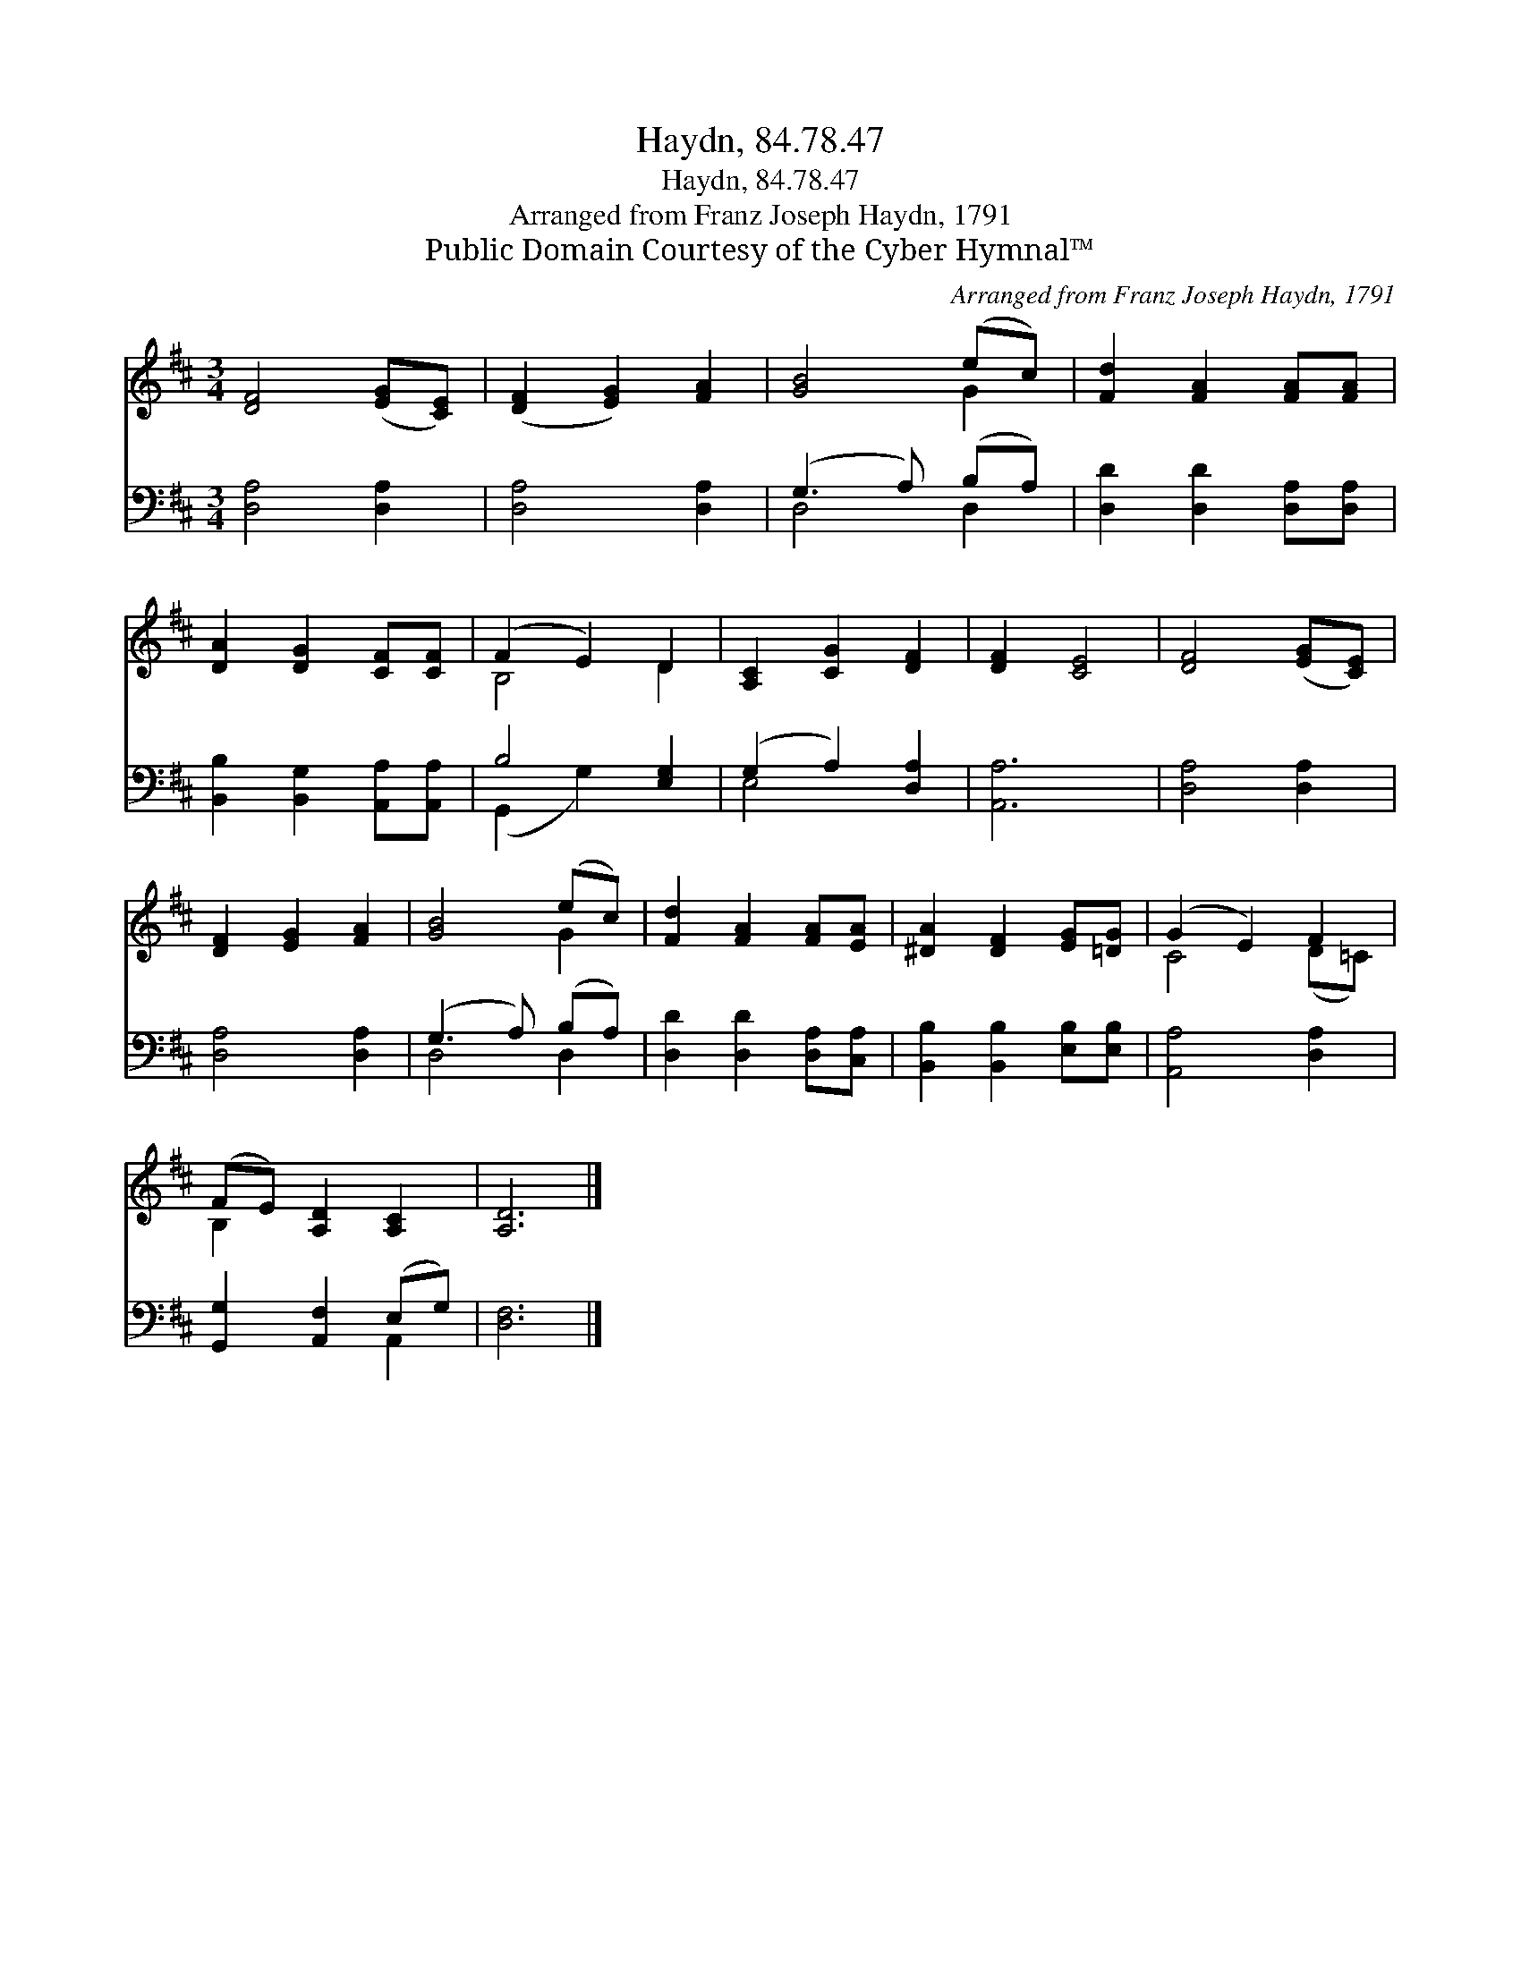 X:1
T:Haydn, 84.78.47
T:Haydn, 84.78.47
T:Arranged from Franz Joseph Haydn, 1791
T:Public Domain Courtesy of the Cyber Hymnal™
C:Arranged from Franz Joseph Haydn, 1791
Z:Public Domain
Z:Courtesy of the Cyber Hymnal™
%%score ( 1 2 ) ( 3 4 )
L:1/8
M:3/4
K:D
V:1 treble 
V:2 treble 
V:3 bass 
V:4 bass 
V:1
 [DF]4 ([EG][CE]) | ([DF]2 [EG]2) [FA]2 | [GB]4 (ec) | [Fd]2 [FA]2 [FA][FA] | %4
 [DA]2 [DG]2 [CF][CF] | (F2 E2) D2 | [A,C]2 [CG]2 [DF]2 | [DF]2 [CE]4 | [DF]4 ([EG][CE]) | %9
 [DF]2 [EG]2 [FA]2 | [GB]4 (ec) | [Fd]2 [FA]2 [FA][EA] | [^DA]2 [DF]2 [EG][=DG] | (G2 E2) F2 | %14
 (FE) [A,D]2 [A,C]2 | [A,D]6 |] %16
V:2
 x6 | x6 | x4 G2 | x6 | x6 | B,4 D2 | x6 | x6 | x6 | x6 | x4 G2 | x6 | x6 | C4 (D=C) | B,2 x4 | %15
 x6 |] %16
V:3
 [D,A,]4 [D,A,]2 | [D,A,]4 [D,A,]2 | (G,3 A,) (B,A,) | [D,D]2 [D,D]2 [D,A,][D,A,] | %4
 [B,,B,]2 [B,,G,]2 [A,,A,][A,,A,] | B,4 [E,G,]2 | (G,2 A,2) [D,A,]2 | [A,,A,]6 | [D,A,]4 [D,A,]2 | %9
 [D,A,]4 [D,A,]2 | (G,3 A,) (B,A,) | [D,D]2 [D,D]2 [D,A,][C,A,] | [B,,B,]2 [B,,B,]2 [E,B,][E,B,] | %13
 [A,,A,]4 [D,A,]2 | [G,,G,]2 [A,,F,]2 (E,G,) | [D,F,]6 |] %16
V:4
 x6 | x6 | D,4 D,2 | x6 | x6 | (G,,2 G,2) x2 | E,4 x2 | x6 | x6 | x6 | D,4 D,2 | x6 | x6 | x6 | %14
 x4 A,,2 | x6 |] %16

